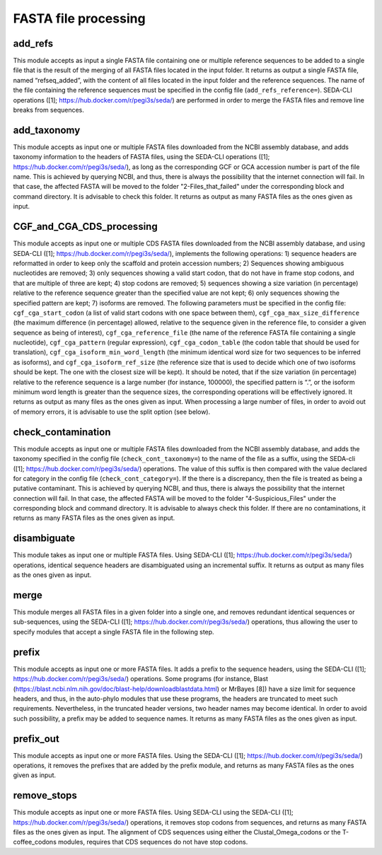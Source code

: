 FASTA file processing
*********************

add_refs
--------
This module accepts as input a single FASTA file containing one or multiple reference sequences to be added to a single file that is the result of the merging of all FASTA files located in the input folder. It returns as output a single FASTA file, named “refseq_added”, with the content of all files located in the input folder and the reference sequences. The name of the file containing the reference sequences must be specified in the config file (``add_refs_reference=``). SEDA-CLI operations ([1]; https://hub.docker.com/r/pegi3s/seda/) are performed in order to merge the FASTA files and remove line breaks from sequences.

add_taxonomy
------------

This module accepts as input one or multiple FASTA files downloaded from the NCBI assembly database, and adds taxonomy information to the headers of FASTA files, using the SEDA-CLI operations ([1]; https://hub.docker.com/r/pegi3s/seda/), as long as the corresponding GCF or GCA accession number is part of the file name. This is achieved by querying NCBI, and thus, there is always the possibility that the internet connection will fail. In that case, the affected FASTA will be moved to the folder "2-Files_that_failed" under the corresponding block and command directory. It is advisable to check this folder. It returns as output as many FASTA files as the ones given as input.

CGF_and_CGA_CDS_processing
--------------------------

This module accepts as input one or multiple CDS FASTA files downloaded from the NCBI assembly database, and using SEDA-CLI ([1]; https://hub.docker.com/r/pegi3s/seda/), implements the following operations:  1) sequence headers are reformatted in order to keep only the scaffold and protein accession numbers; 2) Sequences showing ambiguous nucleotides are removed; 3) only sequences showing a valid start codon, that do not have in frame stop codons, and that are multiple of three are kept; 4) stop codons are removed; 5) sequences showing a size variation (in percentage) relative to the reference sequence greater than the specified value are not kept; 6) only sequences showing the specified pattern are kept; 7) isoforms are removed. The following parameters must be specified in the config file: ``cgf_cga_start_codon`` (a list of valid start codons with one space between them), ``cgf_cga_max_size_difference`` (the maximum difference (in percentage) allowed, relative to the sequence given in the reference file, to consider a given sequence as being of interest), ``cgf_cga_reference_file`` (the name of the reference FASTA file containing a single nucleotide), ``cgf_cga_pattern`` (regular expression), ``cgf_cga_codon_table`` (the codon table that should be used for translation), ``cgf_cga_isoform_min_word_length`` (the minimum identical word size for two sequences to be inferred as isoforms), and ``cgf_cga_isoform_ref_size`` (the reference size that is used to decide which one of two isoforms should be kept. The one with the closest size will be kept). It should be noted, that if the size variation (in percentage) relative to the reference sequence is a large number (for instance, 100000), the specified pattern is “.”, or the isoform minimum word length is greater than the sequence sizes, the corresponding operations will be effectively ignored. It returns as output as many files as the ones given as input. When processing a large number of files, in order to avoid out of memory errors, it is advisable to use the split option (see below).

check_contamination
-------------------

This module accepts as input one or multiple FASTA files downloaded from the NCBI assembly database, and adds the taxonomy specified in the config file (``check_cont_taxonomy=``) to the name of the file as a suffix, using the SEDA-cli ([1]; https://hub.docker.com/r/pegi3s/seda/) operations. The value of this suffix is then compared with the value declared for category in the config file (``check_cont_category=``). If the there is a discrepancy, then the file is treated as being a putative contaminant. This is achieved by querying NCBI, and thus, there is always the possibility that the internet connection will fail. In that case, the affected FASTA will be moved to the folder "4-Suspicious_Files" under the corresponding block and command directory. It is advisable to always check this folder. If there are no contaminations, it returns as many FASTA files as the ones given as input.

disambiguate
------------

This module takes as input one or multiple FASTA files. Using SEDA-CLI ([1]; https://hub.docker.com/r/pegi3s/seda/) operations, identical sequence headers are disambiguated using an incremental suffix. It returns as output as many files as the ones given as input.

merge
-----

This module merges all FASTA files in a given folder into a single one, and removes redundant identical sequences or sub-sequences, using the SEDA-CLI ([1]; https://hub.docker.com/r/pegi3s/seda/) operations, thus allowing the user to specify modules that accept a single FASTA file in the following step.

prefix
------

This module accepts as input one or more FASTA files. It adds a prefix to the sequence headers, using the SEDA-CLI ([1]; https://hub.docker.com/r/pegi3s/seda/)  operations. Some programs (for instance, Blast (https://blast.ncbi.nlm.nih.gov/doc/blast-help/downloadblastdata.html) or MrBayes [8]) have a size limit for sequence headers, and thus, in the auto-phylo modules that use these programs, the headers are truncated to meet such requirements. Nevertheless, in the truncated header versions, two header names may become identical. In order to avoid such possibility, a prefix may be added to sequence names. It returns as many FASTA files as the ones given as input.

prefix_out
----------

This module accepts as input one or more FASTA files. Using the SEDA-CLI ([1]; https://hub.docker.com/r/pegi3s/seda/)  operations, it removes the prefixes that are added by the prefix module, and returns as many FASTA files as the ones given as input.

remove_stops
------------

This module accepts as input one or more FASTA files. Using SEDA-CLI using the SEDA-CLI ([1]; https://hub.docker.com/r/pegi3s/seda/) operations, it removes stop codons from sequences, and returns as many FASTA files as the ones given as input. The alignment of CDS sequences using either the Clustal_Omega_codons or the T-coffee_codons modules, requires that CDS sequences do not have stop codons.